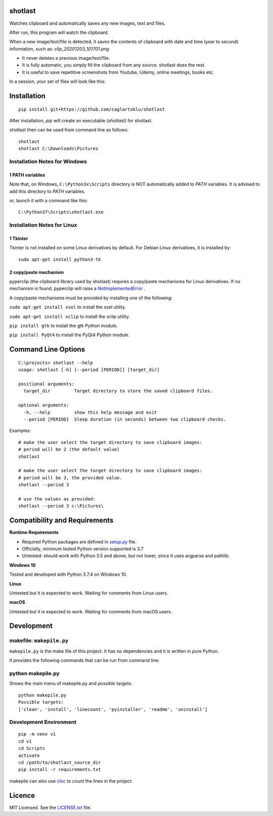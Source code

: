 shotlast
=============================

Watches clipboard and automatically saves any new images, text and files.

After run, this program will watch the clipboard.

When a new image/text/file is detected, it saves the contents of clipboard with date and time
(year to second) information, such as: `clip_20201203_101701.png`

- It never deletes a previous image/text/file.
- It is fully automatic, you simply fill the clipboard from any source. shotlast does the rest.
- It is useful to save repetitive screenshots from Youtube, Udemy, online meetings, books etc.

In a session, your set of files will look like this:

.. image:: https://user-images.githubusercontent.com/2071639/101167570-2409c800-364b-11eb-9393-7dd7daff8cd9.png

.. image:: https://user-images.githubusercontent.com/2071639/101167591-2ff58a00-364b-11eb-9f6e-f1b9077468a6.png



Installation
=============================

::

    pip install git+https://github.com/caglartoklu/shotlast

After installation, `pip` will create an executable (`shotlast`) for shotlast.

shotlast then can be used from command line as follows:

::

    shotlast
    shotlast C:\Downloads\Pictures


Installation Notes for Windows
------------------------------------

1 PATH variables
....................................

Note that, on Windows, ``C:\Python3x\Scripts`` directory is NOT automatically added to `PATH` variables.
It is advised to add this directory to `PATH` variables.

or, launch it with a command like this:

::

    C:\Python37\Scripts\shotlast.exe


Installation Notes for Linux
------------------------------------

1 Tkinter
....................................


Tkinter is not installed on some Linux derivatives by default.
For Debian Linux derivatives, it is installed by:

::

    sudo apt-get install python3-tk


2 copy/paste mechanism
....................................

pyperclip (the clipboard library used by shotlast)
requires a copy/paste mechanisms for Linux derivatives.
If no mechanism is found, pyperclip will raise a
`NotImplementedError <https://pyperclip.readthedocs.io/en/latest/index.html#not-implemented-error>`_
.

A copy/paste mechanisms must be provided by installing one of the following:

``sudo apt-get install xsel`` to install the xsel utility.

``sudo apt-get install xclip`` to install the xclip utility.

``pip install gtk`` to install the gtk Python module.

``pip install PyQt4`` to install the PyQt4 Python module.




Command Line Options
=============================

::

    C:\projects> shotlast --help
    usage: shotlast [-h] [--period [PERIOD]] [target_dir]

    positional arguments:
      target_dir         Target directory to store the saved clipboard files.

    optional arguments:
      -h, --help         show this help message and exit
      --period [PERIOD]  Sleep duration (in seconds) between two clipboard checks.


Examples:

::

    # make the user select the target directory to save clipboard images:
    # period will be 2 (the default value)
    shotlast

    # make the user select the target directory to save clipboard images:
    # period will be 3, the provided value.
    shotlast --period 3

    # use the values as provided:
    shotlast --period 3 c:\Pictures\



Compatibility and Requirements
===================================

**Runtime Requirements**

- Required Python packages are defined in `setup.py <setup.py>`_ file.
- Officially, minimum tested Python version supported is 3.7
- Untested: should work with Python 3.5 and above, but not lower, since it uses argparse and pathlib.

**Windows 10**

Tested and developed with Python 3.7.4 on Windows 10.


**Linux**

Untested but it is expected to work.
Waiting for comments from Linux users.


**macOS**

Untested but it is expected to work.
Waiting for comments from macOS users.



Development
==============================

makefile: ``makepile.py``
--------------------------

``makepile.py`` is the make file of this project.
It has no dependencies and it is written in pure Python.

It provides the following commands that can be run from command line:

python makepile.py
--------------------

Shows the main menu of makepile.py and possible targets.

::

    python makepile.py
    Possible targets:
    ['clean', 'install', 'linecount', 'pyinstaller', 'readme', 'uninstall']

Development Environment
---------------------------------

::

    pip -m venv v1
    cd v1
    cd Scripts
    activate
    cd /path/to/shotlast_source_dir
    pip install -r requirements.txt

makepile can also use `cloc <https://github.com/AlDanial/cloc>`_ to count the lines in the project.



Licence
==============================

MIT Licensed.
See the `LICENSE.txt <LICENSE.txt>`_ file.


